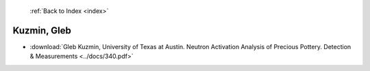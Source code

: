  :ref:`Back to Index <index>`

Kuzmin, Gleb
------------

* :download:`Gleb Kuzmin, University of Texas at Austin. Neutron Activation Analysis of Precious Pottery. Detection & Measurements <../docs/340.pdf>`
